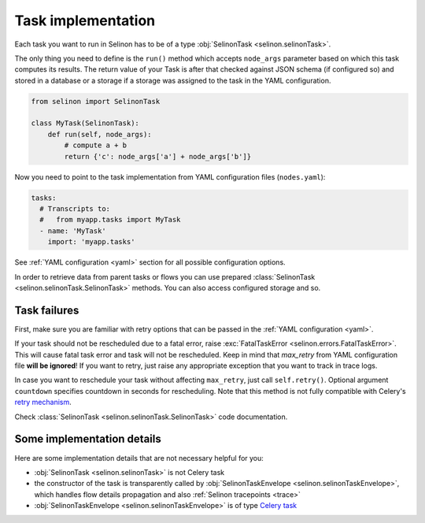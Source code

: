 .. _tasks:

Task implementation
-------------------

Each task you want to run in Selinon has to be of a type :obj:`SelinonTask <selinon.selinonTask>`.

The only thing you need to define is the ``run()`` method which accepts ``node_args`` parameter based on which this task computes its results. The return value of your Task is after that checked against JSON schema (if configured so) and stored in a database or a storage if a storage was assigned to the task in the YAML configuration.

.. code-block:: python

  from selinon import SelinonTask

  class MyTask(SelinonTask):
      def run(self, node_args):
          # compute a + b
          return {'c': node_args['a'] + node_args['b']}


Now you need to point to the task implementation from YAML configuration files (``nodes.yaml``):

.. code-block:: yaml

  tasks:
    # Transcripts to:
    #   from myapp.tasks import MyTask
    - name: 'MyTask'
      import: 'myapp.tasks'

See :ref:`YAML configuration <yaml>` section for all possible configuration options.

In order to retrieve data from parent tasks or flows you can use prepared :class:`SelinonTask <selinon.selinonTask.SelinonTask>` methods. You can also access configured storage and so.

Task failures
#############

First, make sure you are familiar with retry options that can be passed in the :ref:`YAML configuration <yaml>`.

If your task should not be rescheduled due to a fatal error, raise :exc:`FatalTaskError <selinon.errors.FatalTaskError>`. This will cause fatal task error and task will not be rescheduled. Keep in mind that `max_retry` from YAML configuration file **will be ignored**! If you want to retry, just raise any appropriate exception that you want to track in trace logs.

In case you want to reschedule your task without affecting ``max_retry``, just call ``self.retry()``. Optional argument ``countdown`` specifies countdown in seconds for rescheduling. Note that this method is not fully compatible with Celery's `retry mechanism <http://docs.celeryproject.org/en/latest/reference/celery.app.task.html#celery.app.task.Task.retry>`_.

Check :class:`SelinonTask <selinon.selinonTask.SelinonTask>` code documentation.

Some implementation details
###########################

Here are some implementation details that are not necessary helpful for you:

* :obj:`SelinonTask <selinon.selinonTask>` is not Celery task
* the constructor of the task is transparently called by :obj:`SelinonTaskEnvelope <selinon.selinonTaskEnvelope>`, which handles flow details propagation and also :ref:`Selinon tracepoints <trace>`
* :obj:`SelinonTaskEnvelope <selinon.selinonTaskEnvelope>` is of type `Celery task <http://docs.celeryproject.org/en/latest/userguide/tasks.html#custom-task-classes>`_
